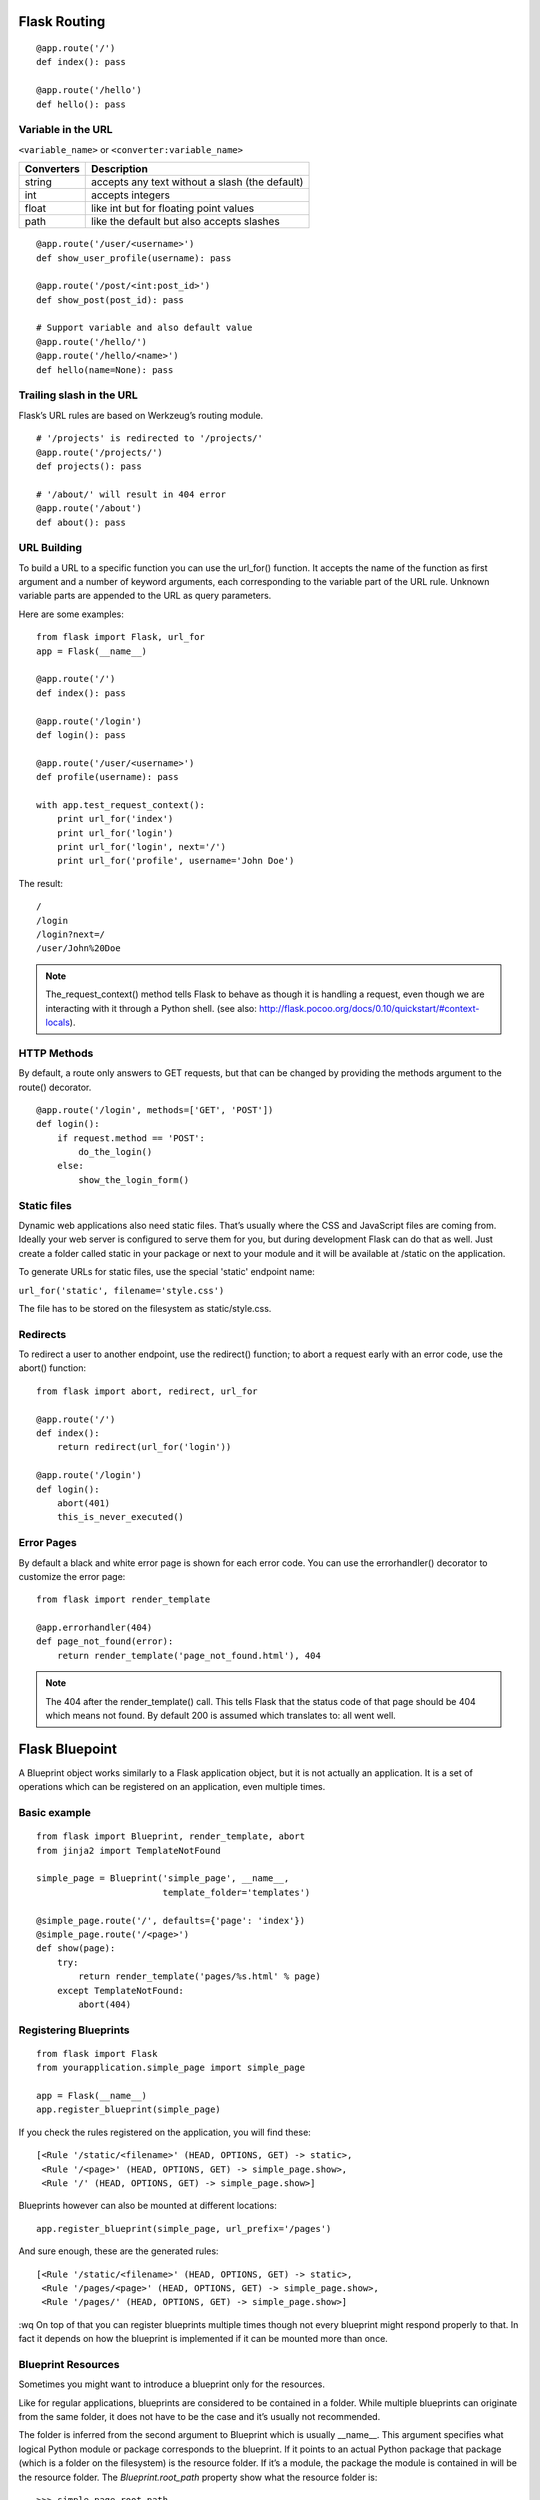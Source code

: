 Flask Routing
=============

::

    @app.route('/')
    def index(): pass

    @app.route('/hello')
    def hello(): pass


Variable in the URL
-------------------

``<variable_name>`` or ``<converter:variable_name>``

=========== ===============================================
Converters   Description
=========== ===============================================
string       accepts any text without a slash (the default)
int          accepts integers
float        like int but for floating point values
path         like the default but also accepts slashes
=========== ===============================================

::

    @app.route('/user/<username>')
    def show_user_profile(username): pass

    @app.route('/post/<int:post_id>')
    def show_post(post_id): pass

    # Support variable and also default value
    @app.route('/hello/')
    @app.route('/hello/<name>')
    def hello(name=None): pass


Trailing slash in the URL
-------------------------
Flask’s URL rules are based on Werkzeug’s routing module.

::

    # '/projects' is redirected to '/projects/'
    @app.route('/projects/')
    def projects(): pass

    # '/about/' will result in 404 error
    @app.route('/about')
    def about(): pass


URL Building
------------
To build a URL to a specific function you can use the url_for() function.
It accepts the name of the function as first argument and a number of keyword
arguments, each corresponding to the variable part of the URL rule.
Unknown variable parts are appended to the URL as query parameters.

Here are some examples::

    from flask import Flask, url_for
    app = Flask(__name__)
    
    @app.route('/')
    def index(): pass

    @app.route('/login')
    def login(): pass

    @app.route('/user/<username>')
    def profile(username): pass

    with app.test_request_context():
        print url_for('index')
        print url_for('login')
        print url_for('login', next='/')
        print url_for('profile', username='John Doe')

The result::

    /
    /login
    /login?next=/
    /user/John%20Doe

.. note::

    The_request_context() method tells Flask to behave as though it is handling a request,
    even though we are interacting with it through a Python shell.
    (see also: http://flask.pocoo.org/docs/0.10/quickstart/#context-locals).


HTTP Methods
------------
By default, a route only answers to GET requests, but that can be changed by providing
the methods argument to the route() decorator.

::

    @app.route('/login', methods=['GET', 'POST'])
    def login():
        if request.method == 'POST':
            do_the_login()
        else:
            show_the_login_form()


Static files
------------
Dynamic web applications also need static files. That’s usually where the CSS
and JavaScript files are coming from. Ideally your web server is configured
to serve them for you, but during development Flask can do that as well.
Just create a folder called static in your package or next to your module
and it will be available at /static on the application.

To generate URLs for static files, use the special 'static' endpoint name:

``url_for('static', filename='style.css')``

The file has to be stored on the filesystem as static/style.css.


Redirects
---------
To redirect a user to another endpoint, use the redirect() function;
to abort a request early with an error code, use the abort() function::

    from flask import abort, redirect, url_for

    @app.route('/')
    def index():
        return redirect(url_for('login'))

    @app.route('/login')
    def login():
        abort(401)
        this_is_never_executed()


Error Pages
-----------
By default a black and white error page is shown for each error code.
You can use the errorhandler() decorator to customize the error page::

    from flask import render_template

    @app.errorhandler(404)
    def page_not_found(error):
        return render_template('page_not_found.html'), 404

.. note::

    The 404 after the render_template() call. This tells Flask that
    the status code of that page should be 404 which means not found.
    By default 200 is assumed which translates to: all went well.


Flask Bluepoint
===============
A Blueprint object works similarly to a Flask application object,
but it is not actually an application. It is a set of operations
which can be registered on an application, even multiple times.

Basic example
-------------
::

    from flask import Blueprint, render_template, abort
    from jinja2 import TemplateNotFound

    simple_page = Blueprint('simple_page', __name__,
                            template_folder='templates')

    @simple_page.route('/', defaults={'page': 'index'})
    @simple_page.route('/<page>')
    def show(page):
        try:
            return render_template('pages/%s.html' % page)
        except TemplateNotFound:
            abort(404)


Registering Blueprints
----------------------
::

    from flask import Flask
    from yourapplication.simple_page import simple_page

    app = Flask(__name__)
    app.register_blueprint(simple_page)

If you check the rules registered on the application, you will find these::

    [<Rule '/static/<filename>' (HEAD, OPTIONS, GET) -> static>,
     <Rule '/<page>' (HEAD, OPTIONS, GET) -> simple_page.show>,
     <Rule '/' (HEAD, OPTIONS, GET) -> simple_page.show>]

Blueprints however can also be mounted at different locations::

    app.register_blueprint(simple_page, url_prefix='/pages')

And sure enough, these are the generated rules::

    [<Rule '/static/<filename>' (HEAD, OPTIONS, GET) -> static>,
     <Rule '/pages/<page>' (HEAD, OPTIONS, GET) -> simple_page.show>,
     <Rule '/pages/' (HEAD, OPTIONS, GET) -> simple_page.show>]
:wq
On top of that you can register blueprints multiple times though not
every blueprint might respond properly to that. In fact it depends on
how the blueprint is implemented if it can be mounted more than once.


Blueprint Resources
-------------------
Sometimes you might want to introduce a blueprint only for the resources.

Like for regular applications, blueprints are considered to be contained
in a folder. While multiple blueprints can originate from the same folder,
it does not have to be the case and it’s usually not recommended.

The folder is inferred from the second argument to Blueprint which is usually
__name__. This argument specifies what logical Python module or package
corresponds to the blueprint. If it points to an actual Python package that
package (which is a folder on the filesystem) is the resource folder. If it’s
a module, the package the module is contained in will be the resource folder.
The *Blueprint.root_path* property show what the resource folder is::

    >>> simple_page.root_path
    '/Users/username/TestProject/yourapplication'

To quickly open sources from this folder you can use the open_resource() function::

    with simple_page.open_resource('static/style.css') as f:
        code = f.read()

Static Files
------------

A blueprint can expose a folder with static files by providing a path to a
folder on the filesystem via the static_folder keyword argument. It can either
be an absolute path or one relative to the folder of the blueprint::

    admin = Blueprint('admin', __name__, static_folder='static')

By default the rightmost part of the path is where it is exposed on the web.
Because the folder is called static here it will be available at the location
of the blueprint + /static. Say the blueprint is registered for /admin the
static folder will be at /admin/static.

The endpoint is named blueprint_name.static so you can generate URLs to
it like you would do to the static folder of the application::

    url_for('admin.static', filename='style.css')

Templates
---------

If you want the blueprint to expose templates you can do that by providing
the template_folder parameter to the Blueprint constructor::

    admin = Blueprint('admin', __name__, template_folder='templates')

As for static files, the path can be absolute or relative to the blueprint
resource folder. The template folder is added to the searchpath of templates
but with a lower priority than the actual application’s template folder.
That way you can easily override templates that a blueprint provides in the
actual application.

So if you have a blueprint in the folder yourapplication/admin and you want to
render the template 'admin/index.html' and you have provided templates as a
template_folder you will have to create a file like this:
yourapplication/admin/templates/admin/index.html.

Building URLs
-------------
If you want to link from one page to another you can use the url_for() function
just like you normally would do just that you prefix the URL endpoint with the
name of the blueprint and a dot (.)::

    url_for('admin.index')

Additionally if you are in a view function of a blueprint or a rendered template
and you want to link to another endpoint of the same blueprint, you can use
relative redirects by prefixing the endpoint with a dot only::

    url_for('.index')

This will link to admin.index for instance in case the current request
was dispatched to any other admin blueprint endpoint.

